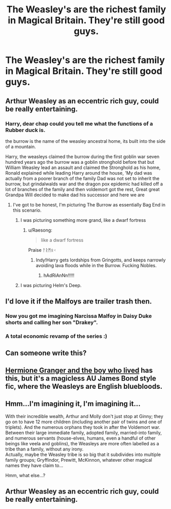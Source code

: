 #+TITLE: The Weasley's are the richest family in Magical Britain. They're still good guys.

* The Weasley's are the richest family in Magical Britain. They're still good guys.
:PROPERTIES:
:Author: LordUltimus92
:Score: 64
:DateUnix: 1569367200.0
:DateShort: 2019-Sep-25
:FlairText: Prompt
:END:

** Arthur Weasley as an eccentric rich guy, could be really entertaining.
:PROPERTIES:
:Author: floydzilla40
:Score: 58
:DateUnix: 1569383409.0
:DateShort: 2019-Sep-25
:END:

*** Harry, dear chap could you tell me what the functions of a Rubber duck is.

the burrow is the name of the weasley ancestral home, its built into the side of a mountain.

Harry, the weasleys claimed the burrow during the first goblin war seven hundred years ago the burrow was a goblin stronghold before that but William Weasley lead an assault and claimed the Stronghold as his home, Ronald explained while leading Harry around the house, 'My dad was actually from a poorer branch of the family Dad was not set to inherit the burrow, but grindalwalds war and the dragon pox epidemic had killed off a lot of branches of the family and then voldemort got the rest, Great great Grandpa Will decided to make dad his successor and here we are
:PROPERTIES:
:Author: CommanderL3
:Score: 43
:DateUnix: 1569386618.0
:DateShort: 2019-Sep-25
:END:

**** I've got to be honest, I'm picturing The Burrow as essentially Bag End in this scenario.
:PROPERTIES:
:Author: Raesong
:Score: 16
:DateUnix: 1569396642.0
:DateShort: 2019-Sep-25
:END:

***** I was picturing something more grand, like a dwarf fortress
:PROPERTIES:
:Author: CommanderL3
:Score: 8
:DateUnix: 1569397276.0
:DateShort: 2019-Sep-25
:END:

****** u/Raesong:
#+begin_quote
  like a dwarf fortress
#+end_quote

Praise ᚨᚱᛗᛟᚲ
:PROPERTIES:
:Author: Raesong
:Score: 9
:DateUnix: 1569409715.0
:DateShort: 2019-Sep-25
:END:

******* Indy!Harry gets lordships from Gringotts, and keeps narrowly avoiding lava floods while in the Burrow. Fucking Nobles.
:PROPERTIES:
:Author: ForwardDiscussion
:Score: 3
:DateUnix: 1569426998.0
:DateShort: 2019-Sep-25
:END:

******** hAdRiAnNn!!!!!
:PROPERTIES:
:Author: N0rmanPr1c3
:Score: 3
:DateUnix: 1569433141.0
:DateShort: 2019-Sep-25
:END:


***** I was picturing Helm's Deep.
:PROPERTIES:
:Author: Llian_Winter
:Score: 1
:DateUnix: 1569469346.0
:DateShort: 2019-Sep-26
:END:


** I'd love it if the Malfoys are trailer trash then.
:PROPERTIES:
:Author: usernameislame321
:Score: 9
:DateUnix: 1569421506.0
:DateShort: 2019-Sep-25
:END:

*** Now you got me imagining Narcissa Malfoy in Daisy Duke shorts and calling her son "Drakey".
:PROPERTIES:
:Author: LordUltimus92
:Score: 7
:DateUnix: 1569428530.0
:DateShort: 2019-Sep-25
:END:


*** A total economic revamp of the series :)
:PROPERTIES:
:Author: UbiquitousPanacea
:Score: 5
:DateUnix: 1569434715.0
:DateShort: 2019-Sep-25
:END:


** Can someone write this?
:PROPERTIES:
:Author: rqyn2728
:Score: 8
:DateUnix: 1569408749.0
:DateShort: 2019-Sep-25
:END:


** [[https://www.tthfanfic.org/Story-30822/DianeCastle+Hermione+Granger+and+the+Boy+Who+Lived.htm][Hermione Granger and the boy who lived]] has this, but it's a magicless AU James Bond style fic, where the Weasleys are English bluebloods.
:PROPERTIES:
:Author: Lamenardo
:Score: 5
:DateUnix: 1569410658.0
:DateShort: 2019-Sep-25
:END:


** Hmm...I'm imagining it, I'm imagining it...

With their incredible wealth, Arthur and Molly don't just stop at Ginny; they go on to have 12 more children (including another pair of twins and one of triplets). And the numerous orphans they took in after the Voldemort war.\\
Between their large immediate family, adopted family, married-into family, and numerous servants (house-elves, humans, even a handful of other beings like veela and goblins), the Weasleys are more often labelled as a tribe than a family, without any irony.\\
Actually, maybe the Weasley tribe is so big that it subdivides into multiple family groups; Gryffindor, Prewitt, McKinnon, whatever other magical names they have claim to...

Hmm, what else...?
:PROPERTIES:
:Author: Avaday_Daydream
:Score: 5
:DateUnix: 1569450465.0
:DateShort: 2019-Sep-26
:END:


** Arthur Weasley as an eccentric rich guy, could be really entertaining.
:PROPERTIES:
:Author: floydzilla40
:Score: 8
:DateUnix: 1569383469.0
:DateShort: 2019-Sep-25
:END:

